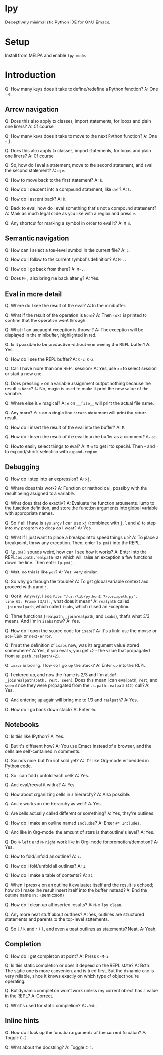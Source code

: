* lpy

Deceptively minimalistic Python IDE for GNU Emacs.

* Setup
Install from MELPA and enable =lpy-mode=.

* Introduction
Q: How many keys does it take to define/redefine a Python function?
A: One - ~e~.

** Arrow navigation
Q: Does this also apply to classes, import statements, for loops and
plain one liners?
A: Of course.

Q: How many keys does it take to move to the next Python function?
A: One - ~j~.

Q: Does this also apply to classes, import statements, for loops and
plain one liners?
A: Of course.

Q: So, how do I eval a statement, move to the second statement, and
eval the second statement?
A: ~eje~.

Q: How to move back to the first statement?
A: ~k~.

Q: How do I descent into a compound statement, like =def=?
A: ~l~.

Q: How do I ascent back?
A: ~h~.

Q: Back to eval, how do I eval something that's not a compound
statement?
A: Mark as much legal code as you like with a region and press ~e~.

Q: Any shortcut for marking a symbol in order to eval it?
A: ~M-m~.

** Semantic navigation
Q: How can I select a top-level symbol in the current file?
A: ~g~.

Q: How do I follow to the current symbol's definition?
A: ~M-.~.

Q: How do I go back from there?
A: =M-,=.

Q: Does =M-,= also bring me back after ~g~?
A: Yes.

** Eval in more detail
Q: Where do I see the result of the eval?
A: In the minibuffer.

Q: What if the result of the operation is =None=?
A: Then =(ok)= is printed to confirm that the operation went through.

Q: What if an uncaught exception is thrown?
A: The exception will be displayed in the minibuffer, highlighted in
red.

Q: Is it possible to be productive without ever seeing the REPL
buffer?
A: Yes.

Q: How do I see the REPL buffer?
A: ~C-c C-z~.

Q: Can I have more than one REPL session?
A: Yes, use ~xp~ to select session or start a new one.

Q: Does pressing ~e~ on a variable assignment output nothing because the
result is =None=?
A: No, magic is used to make it print the new value of the variable.

Q: Where else is ~e~ magical?
A: ~e~ on  =__file__= will print the actual file name.

Q: Any more?
A: ~e~ on a single line =return= statement will print the return result.

Q: How do I insert the result of the eval into the buffer?
A: ~E~.

Q: How do I insert the result of the eval into the buffer as a
comment?
A: ~2e~.

Q: Howto easily select things to eval?
A: ~M-m~ to get into special. Then ~+~ and ~-~ to expand/shrink selection with =expand-region=.

** Debugging
Q: How do I step into an expression?
A: ~xj~.

Q: Where does this work?
A: Function or method call, possibly with the result being assigned to
a variable.

Q: What does that do exactly?
A: Evaluate the function arguments, jump to the function definition,
and store the function arguments into global variable with appropriate
names.

Q: So if all I have is =sys.argv= I can use ~xj~ (combined with ~j~, ~l~ and
~e~) to step into my program as deep as I want?
A: Yes.

Q: What if I just want to place a breakpoint to speed things up?
A: To place a breakpoint, throw any exception. Then, enter
=lp.pm()= into the REPL.

Q: =lp.pm()= sounds weird, how can I see how it works?
A: Enter into the REPL: =os.path.realpath(42)= which will raise an
exception a few functions down the line. Then enter =lp.pm()=.

Q: Wait, so this is like =pdb=?
A: Yes, very similar.

Q: So why go through the trouble?
A: To get global variable context and proceed with ~e~ and ~j~.

Q: Got it. Anyway, I see =File "/usr/lib/python2.7/posixpath.py",
line 61, Frame [3/3]:=, what does it mean?
A: =realpath= called =_joinrealpath=, which called =isabs=, which raised an
Exception.

Q: Three functions (=realpath=, =_joinrealpath=, and =isabs=), that's what
3/3 means. And I'm in =isabs= now?
A: Yes.

Q: How do I open the source code for =isabs=?
A: It's a link: use the mouse or =ace-link= or =next-error=.

Q: I'm at the definition of =isabs= now, was its argument value stored
somewhere?
A: Yes, if you eval =s=, you get =42= - the value that propagated from
=os.path.realpath(42)=.

Q: =isabs= is boring. How do I go up the stack?
A: Enter =up= into the REPL.

Q: I entered up, and now the frame is 2/3 and
I'm at =def _joinrealpath(path, rest, seen)=. Does this mean I can eval
=path=, =rest=, and =seen= since they were propagated from the
=os.path.realpath(42)= call?
A: Yes.

Q: And entering =up= again will bring me to 1/3 and =realpath=?
A: Yes.

Q: How do I go back down stack?
A: Enter =dn=.

** Notebooks
Q: Is this like IPython?
A: Yes.

Q: But it's different how?
A: You use Emacs instead of a browser, and the cells are
self-contained in comments.

Q: Sounds nice, but I'm not sold yet?
A: It's like Org-mode embedded in Python code.

Q: So I can fold / unfold each cell?
A: Yes.

Q: And eval/reeval it with ~e~?
A: Yes.

Q: How about organizing cells in a hierarchy?
A: Also possible.

Q: And ~e~ works on the hierarchy as well?
A: Yes.

Q: Are cells actually called different or something?
A: Yes, they're outlines.

Q: How do I make an outline named =Includes=?
A: Enter =#* Includes=.

Q: And like in Org-mode, the amount of stars is that outline's level?
A: Yes.

Q: Do ~M-left~ and ~M-right~ work like in Org-mode for promotion/demotion?
A: Yes.

Q: How to fold/unfold an outline?
A: ~i~.

Q: How do I fold/unfold all outlines?
A: ~I~.

Q: How do I make a table of contents?
A: ~2I~.

Q: When I press ~e~ on an outline it evaluates itself and the result is
echoed; how do I make the result insert itself into the buffer
instead?
A: End the outline name in =:= (semicolon)

Q: How do I clean up all inserted results?
A: ~M-x~ =lpy-clean=.

Q: Any more neat stuff about outlines?
A: Yes, outlines are structured statements and parents to the
top-level statements.

Q: So ~j~ / ~k~ and ~h~ / ~l~, and even ~e~ treat outlines as statements? Neat.
A: Yeah.

** Completion
Q: How do I get completion at point?
A: Press ~C-M-i~.

Q: Is this static completion or does it depend on the REPL state?
A: Both. The static one is more convenient and is tried first. But the
dynamic one is very reliable, since it knows exactly on which type of
object you're operating.

Q: But dynamic completion won't work unless my current object has a
value in the REPL?
A: Correct.

Q: What's used for static completion?
A: Jedi.

** Inline hints
Q: How do I look up the function arguments of the current function?
A: Toggle ~C-2~.

Q: What about the docstring?
A: Toggle ~C-1~.
